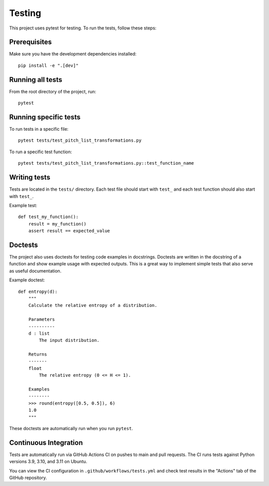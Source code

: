 Testing
=======

This project uses pytest for testing. To run the tests, follow these steps:

Prerequisites
------------

Make sure you have the development dependencies installed::

    pip install -e ".[dev]"

Running all tests
----------------

From the root directory of the project, run::

    pytest

Running specific tests
---------------------

To run tests in a specific file::

    pytest tests/test_pitch_list_transformations.py

To run a specific test function::

    pytest tests/test_pitch_list_transformations.py::test_function_name

Writing tests
------------

Tests are located in the ``tests/`` directory. Each test file should start with ``test_`` and each test function should also start with ``test_``.

Example test::

    def test_my_function():
        result = my_function()
        assert result == expected_value 

Doctests
--------

The project also uses doctests for testing code examples in docstrings. Doctests are written in the docstring of a function and show example usage with expected outputs.
This is a great way to implement simple tests that also serve as useful documentation.

Example doctest::

    def entropy(d):
        """
        Calculate the relative entropy of a distribution.

        Parameters
        ----------
        d : list
            The input distribution.

        Returns
        -------
        float
            The relative entropy (0 <= H <= 1).

        Examples
        --------
        >>> round(entropy([0.5, 0.5]), 6)
        1.0
        """

These doctests are automatically run when you run ``pytest``.

Continuous Integration
--------------------

Tests are automatically run via GitHub Actions CI on pushes to main and pull requests. The CI runs tests against Python versions 3.9, 3.10, and 3.11 on Ubuntu.

You can view the CI configuration in ``.github/workflows/tests.yml`` and check test results in the "Actions" tab of the GitHub repository.
